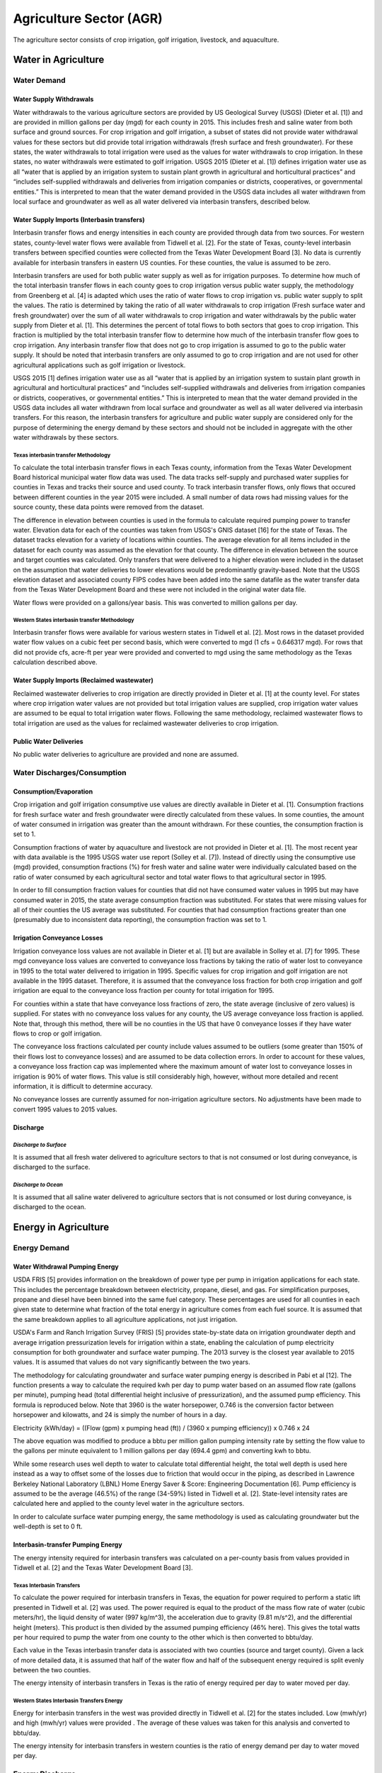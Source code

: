 **************************
Agriculture Sector (AGR)
**************************
The agriculture sector consists of crop irrigation, golf irrigation, livestock, and aquaculture.

Water in Agriculture
################################################

Water Demand
**********************************

Water Supply Withdrawals
-----------------------------
Water withdrawals to the various agriculture sectors are provided by US Geological Survey (USGS) (Dieter et al. [1]) and are provided in million gallons per day (mgd) for each county in 2015. This includes fresh and saline water from both surface and ground sources.
For crop irrigation and golf irrigation, a subset of states did not provide water withdrawal values for these sectors but did provide total irrigation withdrawals (fresh surface and fresh groundwater). For these states, the water withdrawals to total irrigation were used as the values for water withdrawals to crop irrigation. In these states, no water withdrawals were estimated to golf irrigation.
USGS 2015 (Dieter et al. [1]) defines irrigation water use as all “water that is applied by an irrigation system to sustain plant growth in agricultural and horticultural practices” and “includes self-supplied withdrawals and deliveries from irrigation companies or districts, cooperatives, or governmental entities.” This is interpreted to mean that the water demand provided in the USGS data includes all water withdrawn from local surface and groundwater as well as all water delivered via interbasin transfers, described below.

Water Supply Imports (Interbasin transfers)
---------------------------------------------------------
Interbasin transfer flows and energy intensities in each county are provided through data from two sources. For western states, county-level water flows were available from Tidwell et al. [2]. For the state of Texas, county-level interbasin transfers between specified counties were collected from the Texas Water Development Board [3]. No data is currently available for interbasin transfers in eastern US counties. For these counties, the value is assumed to be zero.

Interbasin transfers are used for both public water supply as well as for irrigation purposes. To determine how much of the total interbasin transfer flows in each county goes to crop irrigation versus public water supply, the methodology from Greenberg et al. [4] is adapted which uses the ratio of water flows to crop irrigation vs. public water supply to split the values. The ratio is determined by taking the ratio of all water withdrawals to crop irrigation (Fresh surface water and fresh groundwater) over the sum of all water withdrawals to crop irrigation and water withdrawals by the public water supply from Dieter et al. [1]. This determines the percent of total flows to both sectors that goes to crop irrigation. This fraction is multiplied by the total interbasin transfer flow to determine how much of the interbasin transfer flow goes to crop irrigation. Any interbasin transfer flow that does not go to crop irrigation is assumed to go to the public water supply. It should be noted that interbasin transfers are only assumed to go to crop irrigation and are not used for other agricultural applications such as golf irrigation or livestock.

USGS 2015 [1] defines irrigation water use as all “water that is applied by an irrigation system to sustain plant growth in agricultural and horticultural practices” and “includes self-supplied withdrawals and deliveries from irrigation companies or districts, cooperatives, or governmental entities.” This is interpreted to mean that the water demand provided in the USGS data includes all water withdrawn from local surface and groundwater as well as all water delivered via interbasin transfers. For this reason, the interbasin transfers for agriculture and public water supply are considered only for the purpose of determining the energy demand by these sectors and should not be included in aggregate with the other water withdrawals by these sectors.

**Texas interbasin transfer Methodology**
""""""""""""""""""""""""""""""""""""""""""""""""""
To calculate the total interbasin transfer flows in each Texas county, information from the Texas Water Development Board historical municipal water flow data was used. The data tracks self-supply and purchased water supplies for counties in Texas and tracks their source and used county. To track interbasin transfer flows, only flows that occured between different counties in the year 2015 were included. A small number of data rows had missing values for the source county, these data points were removed from the dataset.

The difference in elevation between counties is used in the formula to calculate required pumping power to transfer water. Elevation data for each of the counties was taken from USGS's GNIS dataset [16] for the state of Texas. The dataset tracks elevation for a variety of locations within counties. The average elevation for all items included in the dataset for each county was assumed as the elevation for that county. The difference in elevation between the source and target counties was calculated. Only transfers that were delivered to a higher elevation were included in the dataset on the assumption that water deliveries to lower elevations would be predominantly gravity-based. Note that the USGS elevation dataset and associated county FIPS codes have been added into the same datafile as the water transfer data from the Texas Water Development Board and these were not included in the original water data file.

Water flows were provided on a gallons/year basis. This was converted to million gallons per day.

**Western States interbasin transfer Methodology**
""""""""""""""""""""""""""""""""""""""""""""""""""""
Interbasin transfer flows were available for various western states in Tidwell et al. [2]. Most rows in the dataset provided water flow values on a cubic feet per second basis, which were converted to mgd (1 cfs = 0.646317 mgd). For rows that did not provide cfs, acre-ft per year were provided and converted to mgd using the same methodology as the Texas calculation described above.

Water Supply Imports (Reclaimed wastewater)
---------------------------------------------------------
Reclaimed wastewater deliveries to crop irrigation are directly provided in Dieter et al. [1] at the county level. For states where crop irrigation water values are not provided but total irrigation values are supplied, crop irrigation water values are assumed to be equal to total irrigation water flows. Following the same methodology, reclaimed wastewater flows to total irrigation are used as the values for reclaimed wastewater deliveries to crop irrigation.

Public Water Deliveries
---------------------------------------------------------
No public water deliveries to agriculture are provided and none are assumed.

Water Discharges/Consumption
**********************************

Consumption/Evaporation
---------------------------------------------------------
Crop irrigation and golf irrigation consumptive use values are directly available in Dieter et al. [1]. Consumption fractions for fresh surface water and fresh groundwater were directly calculated from these values. In some counties, the amount of water consumed in irrigation was greater than the amount withdrawn. For these counties, the consumption fraction is set to 1.

Consumption fractions of water by aquaculture and livestock are not provided in Dieter et al. [1]. The most recent year with data available is the 1995 USGS water use report (Solley et al. [7]). Instead of directly using the consumptive use (mgd) provided, consumption fractions (%) for fresh water and saline water were individually calculated based on the ratio of water consumed by each agricultural sector and total water flows to that agricultural sector in 1995.

In order to fill consumption fraction values for counties that did not have consumed water values in 1995 but may have consumed water in 2015, the state average consumption fraction was substituted. For states that were missing values for all of their counties the US average was substituted. For counties that had consumption fractions greater than one (presumably due to inconsistent data reporting), the consumption fraction was set to 1.

Irrigation Conveyance Losses
---------------------------------------------------------
Irrigation conveyance loss values are not available in Dieter et al. [1] but are available in Solley et al. [7] for 1995. These mgd conveyance loss values are converted to conveyance loss fractions by taking the ratio of water lost to conveyance in 1995 to the total water delivered to irrigation in 1995. Specific values for crop irrigation and golf irrigation are not available in the 1995 dataset. Therefore, it is assumed that the conveyance loss fraction for both crop irrigation and golf irrigation are equal to the conveyance loss fraction per county for total irrigation for 1995.

For counties within a state that have conveyance loss fractions of zero, the state average (inclusive of zero values) is supplied. For states with no conveyance loss values for any county, the US average conveyance loss fraction is applied. Note that, through this method, there will be no counties in the US that have 0 conveyance losses if they have water flows to crop or golf irrigation.

The conveyance loss fractions calculated per county include values assumed to be outliers (some greater than 150% of their flows lost to conveyance losses) and are assumed to be data collection errors. In order to account for these values, a conveyance loss fraction cap was implemented where the maximum amount of water lost to conveyance losses in irrigation is 90% of water flows. This value is still considerably high, however, without more detailed and recent information, it is difficult to determine accuracy.

No conveyance losses are currently assumed for non-irrigation agriculture sectors. No adjustments have been made to convert 1995 values to 2015 values.

Discharge
---------------------------------------------------------

*Discharge to Surface*
""""""""""""""""""""""""""""""""
It is assumed that all fresh water delivered to agriculture sectors to that is not consumed or lost during conveyance, is discharged to the surface.

*Discharge to Ocean*
""""""""""""""""""""""""""""""""
It is assumed that all saline water delivered to agriculture sectors that is not consumed or lost during conveyance, is discharged to the ocean.

Energy in Agriculture
################################################

Energy Demand
**********************************

Water Withdrawal Pumping Energy
---------------------------------------------------------
USDA FRIS [5] provides information on the breakdown of power type per pump in irrigation applications for each state. This includes the percentage breakdown between electricity, propane, diesel, and gas. For simplification purposes, propane and diesel have been binned into the same fuel category. These percentages are used for all counties in each given state to determine what fraction of the total energy in agriculture comes from each fuel source. It is assumed that the same breakdown applies to all agriculture applications, not just irrigation.

USDA's Farm and Ranch Irrigation Survey (FRIS) [5] provides state-by-state data on irrigation groundwater depth and average irrigation pressurization levels for irrigation within a state, enabling the calculation of pump electricity consumption for both groundwater and surface water pumping. The 2013 survey is the closest year available to 2015 values. It is assumed that values do not vary significantly between the two years.

The methodology for calculating groundwater and surface water pumping energy is described in Pabi et al [12]. The function presents a way to calculate the required kwh per day to pump water based on an assumed flow rate (gallons per minute), pumping head (total differential height inclusive of pressurization), and the assumed pump efficiency. This formula is reproduced below. Note that 3960 is the water horsepower, 0.746 is the conversion factor between horsepower and kilowatts, and 24 is simply the number of hours in a day.

Electricity (kWh/day) = ((Flow (gpm) x pumping head (ft)) / (3960 x pumping efficiency)) x 0.746 x 24

The above equation was modified to produce a bbtu per million gallon pumping intensity rate by setting the flow value to the gallons per minute equivalent to 1 million gallons per day (694.4 gpm) and converting kwh to bbtu.

While some research uses well depth to water to calculate total differential height, the total well depth is used here instead as a way to offset some of the losses due to friction that would occur in the piping, as described in Lawrence Berkeley National Laboratory (LBNL) Home Energy Saver & Score: Engineering Documentation [6]. Pump efficiency is assumed to be the average (46.5%) of the range (34-59%) listed in Tidwell et al. [2]. State-level intensity rates are calculated here and applied to the county level water in the agriculture sectors.

In order to calculate surface water pumping energy, the same methodology is used as calculating groundwater but the well-depth is set to 0 ft.


Interbasin-transfer Pumping Energy
---------------------------------------------------------
The energy intensity required for interbasin transfers was calculated on a per-county basis from values provided in Tidwell et al. [2] and the Texas Water Development Board [3].

**Texas Interbasin Transfers**
""""""""""""""""""""""""""""""""

To calculate the power required for interbasin transfers in Texas, the equation for power required to perform a static lift presented in Tidwell et al. [2] was used. The power required is equal to the product of the mass flow rate of water (cubic meters/hr), the liquid density of water (997 kg/m^3), the acceleration due to gravity (9.81 m/s^2), and the differential height (meters). This product is then divided by the assumed pumping efficiency (46% here). This gives the total watts per hour required to pump the water from one county to the other which is then converted to bbtu/day.

Each value in the Texas interbasin transfer data is associated with two counties (source and target county). Given a lack of more detailed data, it is assumed that half of the water flow and half of the subsequent energy required is split evenly between the two counties.

The energy intensity of interbasin transfers in Texas is the ratio of energy required per day to water moved per day.

**Western States Interbasin Transfers Energy**
"""""""""""""""""""""""""""""""""""""""""""""""""
Energy for interbasin transfers in the west was provided directly in Tidwell et al. [2] for the states included. Low (mwh/yr) and high (mwh/yr) values were provided . The average of these values was taken for this analysis and converted to bbtu/day.

The energy intensity for interbasin transfers in western counties is the ratio of energy demand per day to water moved per day.

Energy Discharge
**********************************

**Energy Services**
---------------------------------------------------------
Each subsector in the agriculture sector is assumed to have 65% efficiency following estimates provided in Greenberg et al. [4]. Therefore, 65% of all energy in each agriculture sector is assumed to go to energy services.

**Rejected Energy**
---------------------------------------------------------
All energy that does not go to energy services is assumed to go to rejected energy, therefore, it is assumed that each agriculture sub-sector sends 35% of its energy to rejected energy.
